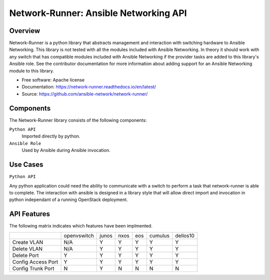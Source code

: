 ======================================
Network-Runner: Ansible Networking API
======================================

Overview
--------
Network-Runner is a python library that abstracts management and
interaction with switching hardware to Ansible Networking. This library is not
tested with all the modules included with Ansible Networking. In theory it
should work with any switch that has compatible modules included with Ansible
Networking if the provider tasks are added to this library's Ansible role.
See the contributor documentation for more information
about adding support for an Ansible Networking module to this library.

* Free software: Apache license
* Documentation: https://network-runner.readthedocs.io/en/latest/
* Source: https://github.com/ansible-network/network-runner/

Components
----------
The Network-Runner library consists of the following components:

``Python API``
  Imported directly by python.

``Ansible Role``
  Used by Ansible during Ansible invocation.

Use Cases
---------
``Python API``

Any python application could need the ability to communicate with a switch
to perform a task that network-runner is able to complete. The interaction
with ansible is designed in a library style that will allow direct import and
invocation in python independant of a running OpenStack deployment.

API Features
------------
The following matrix indicates which features have been implmented.

+--------------------+-------------+-------+------+-----+---------+----------+
|                    | openvswitch | junos | nxos | eos | cumulus | dellos10 |
+--------------------+-------------+-------+------+-----+---------+----------+
| Create VLAN        |     N/A     |   Y   |  Y   |  Y  |    Y    |    Y     |
+--------------------+-------------+-------+------+-----+---------+----------+
| Delete VLAN        |     N/A     |   Y   |  Y   |  Y  |    Y    |    Y     |
+--------------------+-------------+-------+------+-----+---------+----------+
| Delete Port        |      Y      |   Y   |  Y   |  Y  |    Y    |    Y     |
+--------------------+-------------+-------+------+-----+---------+----------+
| Config Access Port |      Y      |   Y   |  Y   |  Y  |    Y    |    Y     |
+--------------------+-------------+-------+------+-----+---------+----------+
| Config Trunk Port  |      N      |   Y   |  N   |  N  |    N    |    N     |
+--------------------+-------------+-------+------+-----+---------+----------+
